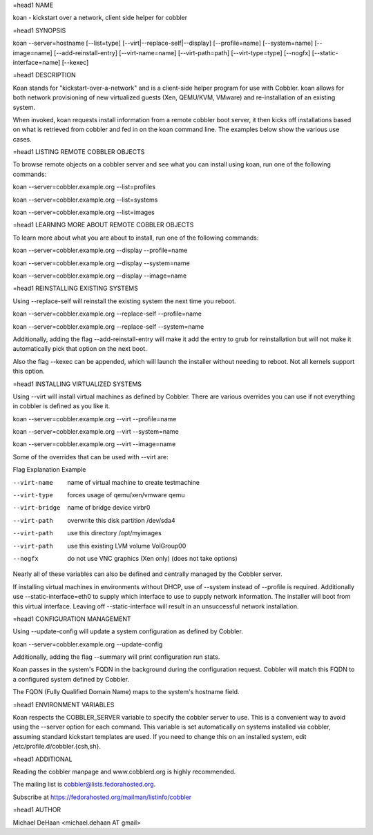 =head1 NAME

koan - kickstart over a network, client side helper for cobbler

=head1 SYNOPSIS

koan --server=hostname [--list=type] [--virt|--replace-self|--display] [--profile=name] [--system=name] [--image=name] [--add-reinstall-entry] [--virt-name=name] [--virt-path=path] [--virt-type=type] [--nogfx] [--static-interface=name] [--kexec]

=head1 DESCRIPTION

Koan stands for "kickstart-over-a-network" and is a client-side helper program for use with Cobbler.  koan allows for both network provisioning of new virtualized guests (Xen, QEMU/KVM, VMware) and re-installation of an existing system.

When invoked, koan requests install information from a remote cobbler boot server, it then kicks off installations based on what is retrieved from cobbler and fed in on the koan command line.   The examples below
show the various use cases.

=head1 LISTING REMOTE COBBLER OBJECTS

To browse remote objects on a cobbler server and see what you can install using koan, run one of the following commands:

koan --server=cobbler.example.org --list=profiles

koan --server=cobbler.example.org --list=systems

koan --server=cobbler.example.org --list=images

=head1 LEARNING MORE ABOUT REMOTE COBBLER OBJECTS

To learn more about what you are about to install, run one of the following commands:

koan --server=cobbler.example.org --display --profile=name

koan --server=cobbler.example.org --display --system=name

koan --server=cobbler.example.org --display --image=name

=head1 REINSTALLING EXISTING SYSTEMS

Using --replace-self will reinstall the existing system the next time you reboot.

koan --server=cobbler.example.org --replace-self --profile=name

koan --server=cobbler.example.org --replace-self --system=name

Additionally, adding the flag --add-reinstall-entry will make it add the entry to grub for reinstallation
but will not make it automatically pick that option on the next boot.

Also the flag --kexec can be appended, which will launch the installer without needing to reboot.  Not
all kernels support this option.

=head1 INSTALLING VIRTUALIZED SYSTEMS

Using --virt will install virtual machines as defined by Cobbler.  There are various
overrides you can use if not everything in cobbler is defined as you like it.

koan --server=cobbler.example.org --virt --profile=name

koan --server=cobbler.example.org --virt --system=name

koan --server=cobbler.example.org --virt --image=name

Some of the overrides that can be used with --virt are:

Flag                Explanation                             Example

--virt-name         name of virtual machine to create       testmachine

--virt-type         forces usage of qemu/xen/vmware         qemu

--virt-bridge       name of bridge device                   virbr0

--virt-path         overwrite this disk partition           /dev/sda4

--virt-path         use this directory                      /opt/myimages

--virt-path         use this existing LVM volume            VolGroup00

--nogfx             do not use VNC graphics (Xen only)      (does not take options)

Nearly all of these variables can also be defined and centrally managed by the Cobbler server.

If installing virtual machines in environments without DHCP, use of --system instead of --profile is required.  Additionally use --static-interface=eth0 to supply which interface to use to supply network information.  The installer will boot from this virtual interface.  Leaving off --static-interface will result in an unsuccessful network installation.

=head1 CONFIGURATION MANAGEMENT

Using --update-config will update a system configuration as defined by Cobbler.

koan --server=cobbler.example.org --update-config

Additionally, adding the flag --summary will print configuration run stats.


Koan passes in the system's FQDN in the background during the configuration request. Cobbler will match this FQDN to a configured system defined by Cobbler.

The FQDN (Fully Qualified Domain Name) maps to the system's hostname field.

=head1 ENVIRONMENT VARIABLES

Koan respects the COBBLER_SERVER variable to specify the cobbler server to use.  This is a convenient way to avoid using the --server option for each command.  This variable is set automatically on systems installed via cobbler, assuming standard kickstart templates are used.  If you need to change this on an installed system, edit /etc/profile.d/cobbler.{csh,sh}.

=head1 ADDITIONAL

Reading the cobbler manpage and www.cobblerd.org is highly recommended.

The mailing list is cobbler@lists.fedorahosted.org.

Subscribe at https://fedorahosted.org/mailman/listinfo/cobbler

=head1 AUTHOR

Michael DeHaan <michael.dehaan AT gmail>


